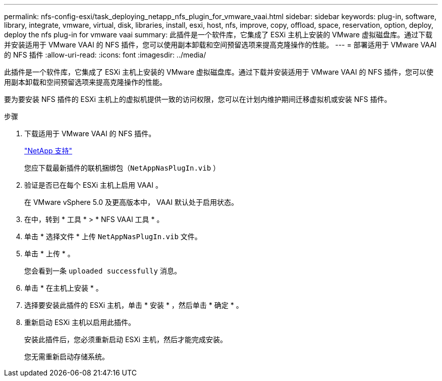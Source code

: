 ---
permalink: nfs-config-esxi/task_deploying_netapp_nfs_plugin_for_vmware_vaai.html 
sidebar: sidebar 
keywords: plug-in, software, library, integrate, vmware, virtual, disk, libraries, install, esxi, host, nfs, improve, copy, offload, space, reservation, option, deploy, deploy the nfs plug-in for vmware vaai 
summary: 此插件是一个软件库，它集成了 ESXi 主机上安装的 VMware 虚拟磁盘库。通过下载并安装适用于 VMware VAAI 的 NFS 插件，您可以使用副本卸载和空间预留选项来提高克隆操作的性能。 
---
= 部署适用于 VMware VAAI 的 NFS 插件
:allow-uri-read: 
:icons: font
:imagesdir: ../media/


[role="lead"]
此插件是一个软件库，它集成了 ESXi 主机上安装的 VMware 虚拟磁盘库。通过下载并安装适用于 VMware VAAI 的 NFS 插件，您可以使用副本卸载和空间预留选项来提高克隆操作的性能。

要为要安装 NFS 插件的 ESXi 主机上的虚拟机提供一致的访问权限，您可以在计划内维护期间迁移虚拟机或安装 NFS 插件。

.步骤
. 下载适用于 VMware VAAI 的 NFS 插件。
+
https://mysupport.netapp.com/site/global/dashboard["NetApp 支持"]

+
您应下载最新插件的联机捆绑包（`NetAppNasPlugIn.vib` ）

. 验证是否已在每个 ESXi 主机上启用 VAAI 。
+
在 VMware vSphere 5.0 及更高版本中， VAAI 默认处于启用状态。

. 在中，转到 * 工具 * > * NFS VAAI 工具 * 。
. 单击 * 选择文件 * 上传 `NetAppNasPlugIn.vib` 文件。
. 单击 * 上传 * 。
+
您会看到一条 `uploaded successfully` 消息。

. 单击 * 在主机上安装 * 。
. 选择要安装此插件的 ESXi 主机，单击 * 安装 * ，然后单击 * 确定 * 。
. 重新启动 ESXi 主机以启用此插件。
+
安装此插件后，您必须重新启动 ESXi 主机，然后才能完成安装。

+
您无需重新启动存储系统。



